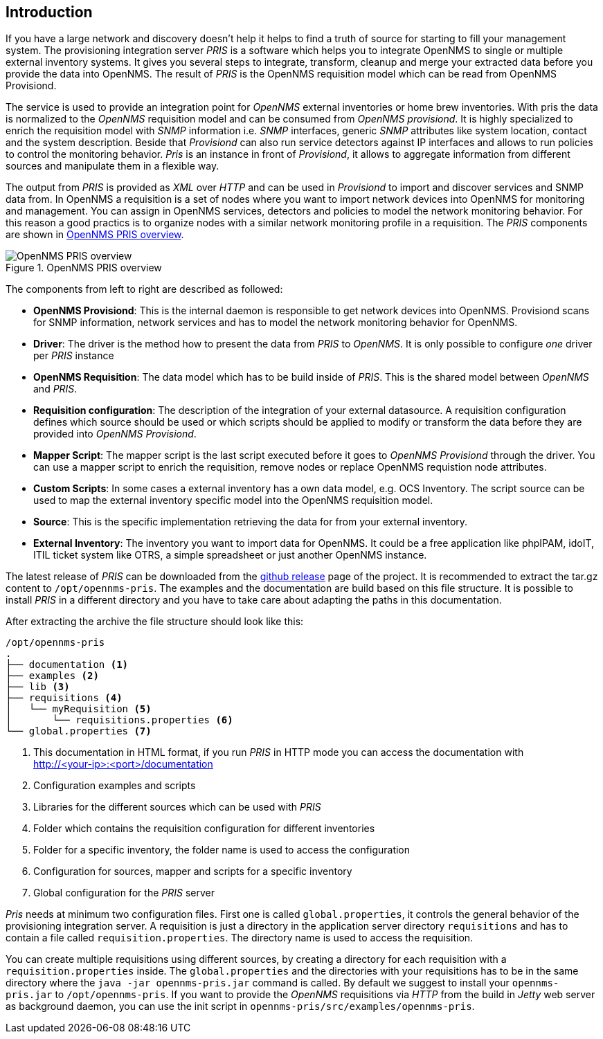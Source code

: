 [[introduction]]
== Introduction
If you have a large network and discovery doesn't help it helps to find a truth of source for starting to fill your management system.
The provisioning integration server _PRIS_ is a software which helps you to integrate OpenNMS to single or multiple external inventory systems.
It gives you several steps to integrate, transform, cleanup and merge your extracted data before you provide the data into OpenNMS.
The result of _PRIS_ is the OpenNMS requisition model which can be read from OpenNMS Provisiond.

The service is used to provide an integration point for _OpenNMS_ external inventories or home brew inventories.
With pris the data is normalized to the _OpenNMS_ requisition model and can be consumed from _OpenNMS provisiond_.
It is highly specialized to enrich the requisition model with _SNMP_ information i.e. _SNMP_ interfaces, generic _SNMP_ attributes like system location, contact and the system description.
Beside that _Provisiond_ can also run service detectors against IP interfaces and allows to run policies to control the monitoring behavior.
_Pris_ is an instance in front of _Provisiond_, it allows to aggregate information from different sources and manipulate them in a flexible way.

The output from _PRIS_ is provided as _XML_ over _HTTP_ and can be used in _Provisiond_ to import and discover services and SNMP data from.
In OpenNMS a requisition is a set of nodes where you want to import network devices into OpenNMS for monitoring and management.
You can assign in OpenNMS services, detectors and policies to model the network monitoring behavior.
For this reason a good practics is to organize nodes with a similar network monitoring profile in a requisition.
The _PRIS_ components are shown in <<pris_overview>>.

[[pris_overview]]
.OpenNMS PRIS overview
image::images/pris-overview.png[OpenNMS PRIS overview]

The components from left to right are described as followed:

- **OpenNMS Provisiond**: This is the internal daemon is responsible to get network devices into OpenNMS. Provisiond scans for SNMP information, network services and has to model the network monitoring behavior for OpenNMS.
- **Driver**: The driver is the method how to present the data from _PRIS_ to _OpenNMS_. It is only possible to configure _one_ driver per _PRIS_ instance
- **OpenNMS Requisition**: The data model which has to be build inside of _PRIS_. This is the shared model between _OpenNMS_ and _PRIS_.
- **Requisition configuration**: The description of the integration of your external datasource. A requisition configuration defines which source should be used or which scripts should be applied to modify or transform the data before they are provided into _OpenNMS Provisiond_.
- **Mapper Script**: The mapper script is the last script executed before it goes to _OpenNMS Provisiond_ through the driver. You can use a mapper script to enrich the requisition, remove nodes or replace OpenNMS requistion node attributes.
- **Custom Scripts**: In some cases a external inventory has a own data model, e.g. OCS Inventory. The script source can be used to map the external inventory specific model into the OpenNMS requisition model.
- **Source**: This is the specific implementation retrieving the data for from your external inventory.
- **External Inventory**: The inventory you want to import data for OpenNMS. It could be a free application like phpIPAM, idoIT, ITIL ticket system like OTRS, a simple spreadsheet or just another OpenNMS instance.

The latest release of _PRIS_ can be downloaded from the https://github.com/OpenNMS/opennms-provisioning-integration-server/releases[github release] page of the project.
It is recommended to extract the tar.gz content to `/opt/opennms-pris`.
The examples and the documentation are build based on this file structure.
It is possible to install _PRIS_ in a different directory and you have to take care about adapting the paths in this documentation.

After extracting the archive the file structure should look like this:

[source,bash]
----
/opt/opennms-pris
.
├── documentation <1>
├── examples <2>
├── lib <3>
├── requisitions <4>
│   └── myRequisition <5>
│       └── requisitions.properties <6>
└── global.properties <7>
----
<1> This documentation in HTML format, if you run _PRIS_ in HTTP mode you can access the documentation with +
http://<your-ip>:<port>/documentation
<2> Configuration examples and scripts
<3> Libraries for the different sources which can be used with _PRIS_
<4> Folder which contains the requisition configuration for different inventories
<5> Folder for a specific inventory, the folder name is used to access the configuration
<6> Configuration for sources, mapper and scripts for a specific inventory
<7> Global configuration for the _PRIS_ server

_Pris_ needs at minimum two configuration files.
First one is called `global.properties`, it controls the general behavior of the provisioning integration server.
A requisition is just a directory in the application server directory `requisitions` and has to contain a file called `requisition.properties`.
The directory name is used to access the requisition.

You can create multiple requisitions using different sources, by creating a directory for each requisition with a `requisition.properties` inside.
The `global.properties` and the directories with your requisitions has to be in the same directory where the `java -jar opennms-pris.jar` command is called.
By default we suggest to install your `opennms-pris.jar` to `/opt/opennms-pris`.
If you want to provide the _OpenNMS_ requisitions via _HTTP_ from the build in _Jetty_ web server as background daemon, you can use the init script in `opennms-pris/src/examples/opennms-pris`.
